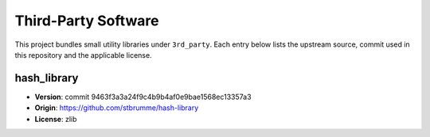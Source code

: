 Third-Party Software
====================

This project bundles small utility libraries under ``3rd_party``. Each entry below lists the
upstream source, commit used in this repository and the applicable license.

hash_library
------------
* **Version**: commit 9463f3a3a24f9c4b9b4af0e9bae1568ec13357a3
* **Origin**: https://github.com/stbrumme/hash-library
* **License**: zlib

